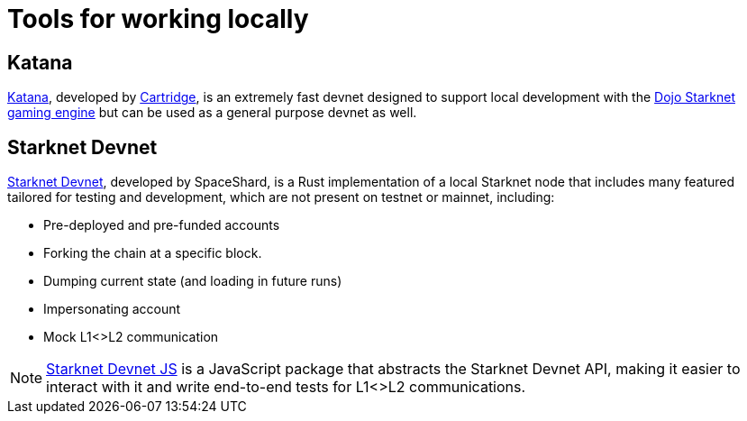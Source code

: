 = Tools for working locally

== Katana
https://book.dojoengine.org/toolchain/katana[Katana], developed by https://cartridge.gg/[Cartridge^], is an extremely fast devnet designed to support local development with the https://github.com/dojoengine/dojo[Dojo Starknet gaming engine] but can be used as a general purpose devnet as well.

== Starknet Devnet
https://github.com/0xSpaceShard/starknet-devnet[Starknet Devnet^], developed by SpaceShard, is a Rust implementation of a local Starknet node that includes many featured tailored for testing and development, which are not present on testnet or mainnet, including:

* Pre-deployed and pre-funded accounts
* Forking the chain at a specific block.
* Dumping current state (and loading in future runs)
* Impersonating account
* Mock L1<>L2 communication

[NOTE]
====
https://github.com/0xSpaceShard/starknet-devnet-js[Starknet Devnet JS^] is a JavaScript package that abstracts the Starknet Devnet API, making it easier to interact with it and write end-to-end tests for L1<>L2 communications.
====